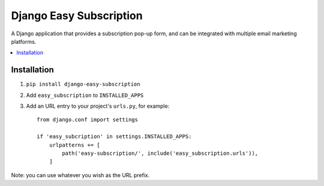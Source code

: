 ========================
Django Easy Subscription
========================

A Django application that provides a subscription pop-up form, and can be integrated with multiple email marketing platforms.

.. contents::
    :local:
    :backlinks: none


Installation
============

1. ``pip install django-easy-subscription``
2. Add ``easy_subscription`` to ``INSTALLED_APPS``
3. Add an URL entry to your project's ``urls.py``, for example::

    from django.conf import settings

    if 'easy_subcription' in settings.INSTALLED_APPS:
        urlpatterns += [
            path('easy-subscription/', include('easy_subscription.urls')),
        ]

Note: you can use whatever you wish as the URL prefix.
